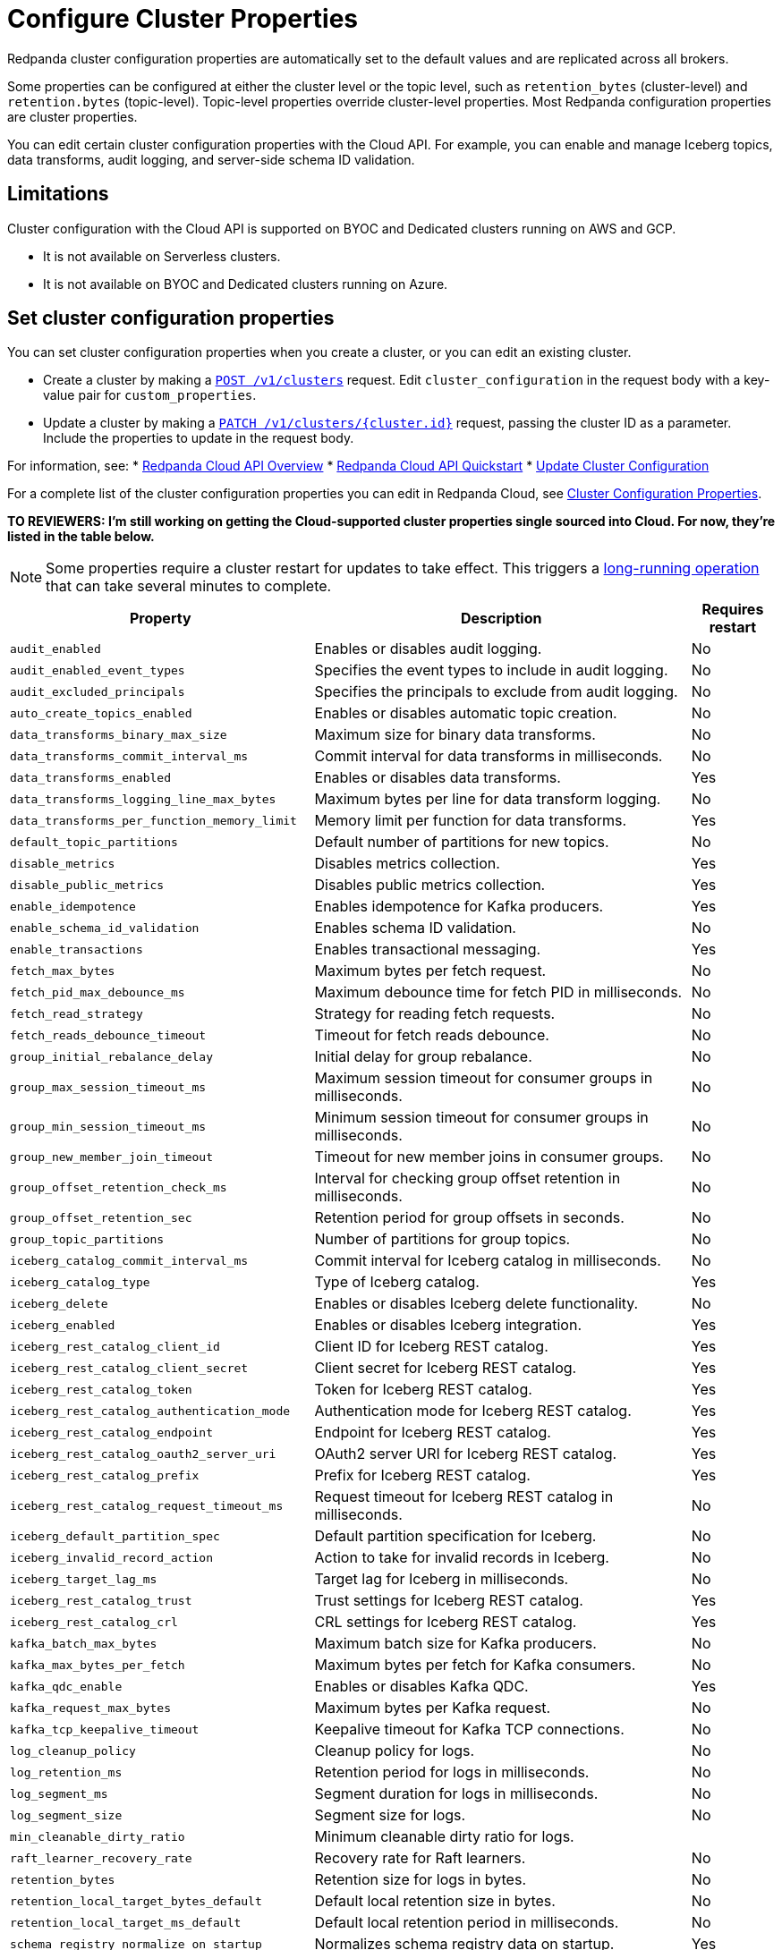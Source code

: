 = Configure Cluster Properties
:description: Learn how to configure cluster properties to enable and manage additional features.

Redpanda cluster configuration properties are automatically set to the default values and are replicated across all brokers. 

Some properties can be configured at either the cluster level or the topic level, such as `retention_bytes` (cluster-level) and `retention.bytes` (topic-level). Topic-level properties override cluster-level properties. Most Redpanda configuration properties are cluster properties.

You can edit certain cluster configuration properties with the Cloud API. For example, you can enable and manage Iceberg topics, data transforms, audit logging, and server-side schema ID validation. 

== Limitations

Cluster configuration with the Cloud API is supported on BYOC and Dedicated clusters running on AWS and GCP. 

- It is not available on Serverless clusters. 
- It is not available on BYOC and Dedicated clusters running on Azure.

== Set cluster configuration properties

You can set cluster configuration properties when you create a cluster, or you can edit an existing cluster.

* Create a cluster by making a xref:api:ROOT:cloud-controlplane-api.adoc#post-/v1/clusters[`POST /v1/clusters`] request. Edit `cluster_configuration` in the request body with a key-value pair for `custom_properties`.

* Update a cluster by making a xref:api:ROOT:cloud-controlplane-api.adoc#patch-/v1/clusters/-cluster.id-[`PATCH /v1/clusters/{cluster.id}`] request, passing the cluster ID as a parameter. Include the properties to update in the request body.

For information, see:
* xref:manage:api/cloud-api-overview.adoc[Redpanda Cloud API Overview]
* xref:manage:api/cloud-api-quickstart.adoc[Redpanda Cloud API Quickstart]
* xref:manage:api/cloud-byoc-controlplane-api/#update-cluster-configuration[Update Cluster Configuration]

For a complete list of the cluster configuration properties you can edit in Redpanda Cloud, see xref:reference:properties/cluster-properties.adoc[Cluster Configuration Properties].

**TO REVIEWERS: I'm still working on getting the Cloud-supported cluster properties single sourced into Cloud. For now, they're listed in the table below.**

NOTE: Some properties require a cluster restart for updates to take effect. This triggers a xref:manage:api/cloud-byoc-controlplane-api.adoc#lro[long-running operation] that can take several minutes to complete.

[cols="35%,45%,10%"]
|===
| Property | Description | Requires restart

| `audit_enabled`
| Enables or disables audit logging. | No

| `audit_enabled_event_types`
| Specifies the event types to include in audit logging. | No

| `audit_excluded_principals`
| Specifies the principals to exclude from audit logging. | No

| `auto_create_topics_enabled`
| Enables or disables automatic topic creation. | No

| `data_transforms_binary_max_size`
| Maximum size for binary data transforms. | No

| `data_transforms_commit_interval_ms`
| Commit interval for data transforms in milliseconds. | No

| `data_transforms_enabled`
| Enables or disables data transforms. | Yes

| `data_transforms_logging_line_max_bytes`
| Maximum bytes per line for data transform logging. | No

| `data_transforms_per_function_memory_limit`
| Memory limit per function for data transforms. | Yes

| `default_topic_partitions`
| Default number of partitions for new topics. | No

| `disable_metrics`
| Disables metrics collection. | Yes

| `disable_public_metrics`
| Disables public metrics collection. | Yes

| `enable_idempotence`
| Enables idempotence for Kafka producers. | Yes

| `enable_schema_id_validation`
| Enables schema ID validation. | No

| `enable_transactions`
| Enables transactional messaging. | Yes

| `fetch_max_bytes`
| Maximum bytes per fetch request. | No

| `fetch_pid_max_debounce_ms`
| Maximum debounce time for fetch PID in milliseconds. | No

| `fetch_read_strategy`
| Strategy for reading fetch requests. | No

| `fetch_reads_debounce_timeout`
| Timeout for fetch reads debounce. | No

| `group_initial_rebalance_delay`
| Initial delay for group rebalance. | No

| `group_max_session_timeout_ms`
| Maximum session timeout for consumer groups in milliseconds. | No

| `group_min_session_timeout_ms`
| Minimum session timeout for consumer groups in milliseconds. | No

| `group_new_member_join_timeout`
| Timeout for new member joins in consumer groups. | No

| `group_offset_retention_check_ms`
| Interval for checking group offset retention in milliseconds. | No

| `group_offset_retention_sec`
| Retention period for group offsets in seconds. | No

| `group_topic_partitions`
| Number of partitions for group topics. | No

| `iceberg_catalog_commit_interval_ms`
| Commit interval for Iceberg catalog in milliseconds. | No

| `iceberg_catalog_type`
| Type of Iceberg catalog. | Yes

| `iceberg_delete`
| Enables or disables Iceberg delete functionality. | No

| `iceberg_enabled`
| Enables or disables Iceberg integration. | Yes

| `iceberg_rest_catalog_client_id`
| Client ID for Iceberg REST catalog. | Yes

| `iceberg_rest_catalog_client_secret`
| Client secret for Iceberg REST catalog. | Yes

| `iceberg_rest_catalog_token`
| Token for Iceberg REST catalog. | Yes

| `iceberg_rest_catalog_authentication_mode`
| Authentication mode for Iceberg REST catalog. | Yes

| `iceberg_rest_catalog_endpoint`
| Endpoint for Iceberg REST catalog. | Yes

| `iceberg_rest_catalog_oauth2_server_uri`
| OAuth2 server URI for Iceberg REST catalog. | Yes

| `iceberg_rest_catalog_prefix`
| Prefix for Iceberg REST catalog. | Yes

| `iceberg_rest_catalog_request_timeout_ms`
| Request timeout for Iceberg REST catalog in milliseconds. | No

| `iceberg_default_partition_spec`
| Default partition specification for Iceberg. | No

| `iceberg_invalid_record_action`
| Action to take for invalid records in Iceberg. | No

| `iceberg_target_lag_ms`
| Target lag for Iceberg in milliseconds. | No

| `iceberg_rest_catalog_trust`
| Trust settings for Iceberg REST catalog. | Yes

| `iceberg_rest_catalog_crl`
| CRL settings for Iceberg REST catalog. | Yes

| `kafka_batch_max_bytes`
| Maximum batch size for Kafka producers. | No

| `kafka_max_bytes_per_fetch`
| Maximum bytes per fetch for Kafka consumers. | No

| `kafka_qdc_enable`
| Enables or disables Kafka QDC. | Yes

| `kafka_request_max_bytes`
| Maximum bytes per Kafka request. | No

| `kafka_tcp_keepalive_timeout`
| Keepalive timeout for Kafka TCP connections. | No

| `log_cleanup_policy`
| Cleanup policy for logs. | No

| `log_retention_ms`
| Retention period for logs in milliseconds. | No

| `log_segment_ms`
| Segment duration for logs in milliseconds. | No

| `log_segment_size`
| Segment size for logs. | No

| `min_cleanable_dirty_ratio`
| Minimum cleanable dirty ratio for logs. | 

| `raft_learner_recovery_rate`
| Recovery rate for Raft learners. | No

| `retention_bytes`
| Retention size for logs in bytes. | No

| `retention_local_target_bytes_default`
| Default local retention size in bytes. | No

| `retention_local_target_ms_default`
| Default local retention period in milliseconds. | No

| `schema_registry_normalize_on_startup`
| Normalizes schema registry data on startup. | Yes

| `tombstone_retention_ms`
| Retention period for tombstones in milliseconds. | No

| `transaction_coordinator_cleanup_policy`
| Cleanup policy for transaction coordinator. | No

| `transaction_coordinator_delete_retention_ms`
| Retention period for transaction coordinator deletes in milliseconds. | No

| `transaction_coordinator_log_segment_size`
| Log segment size for transaction coordinator. | No

| `transaction_coordinator_partitions`
| Number of partitions for transaction coordinator. | No

| `transaction_max_timeout_ms`
| Maximum timeout for transactions in milliseconds. | No

| `transactional_id_expiration_ms`
| Expiration time for transactional IDs in milliseconds. | No

| `write_caching_default`
| Default setting for write caching. | No

| `zstd_decompress_workspace_bytes`
| Workspace size for ZSTD decompression in bytes. | Yes
|===

